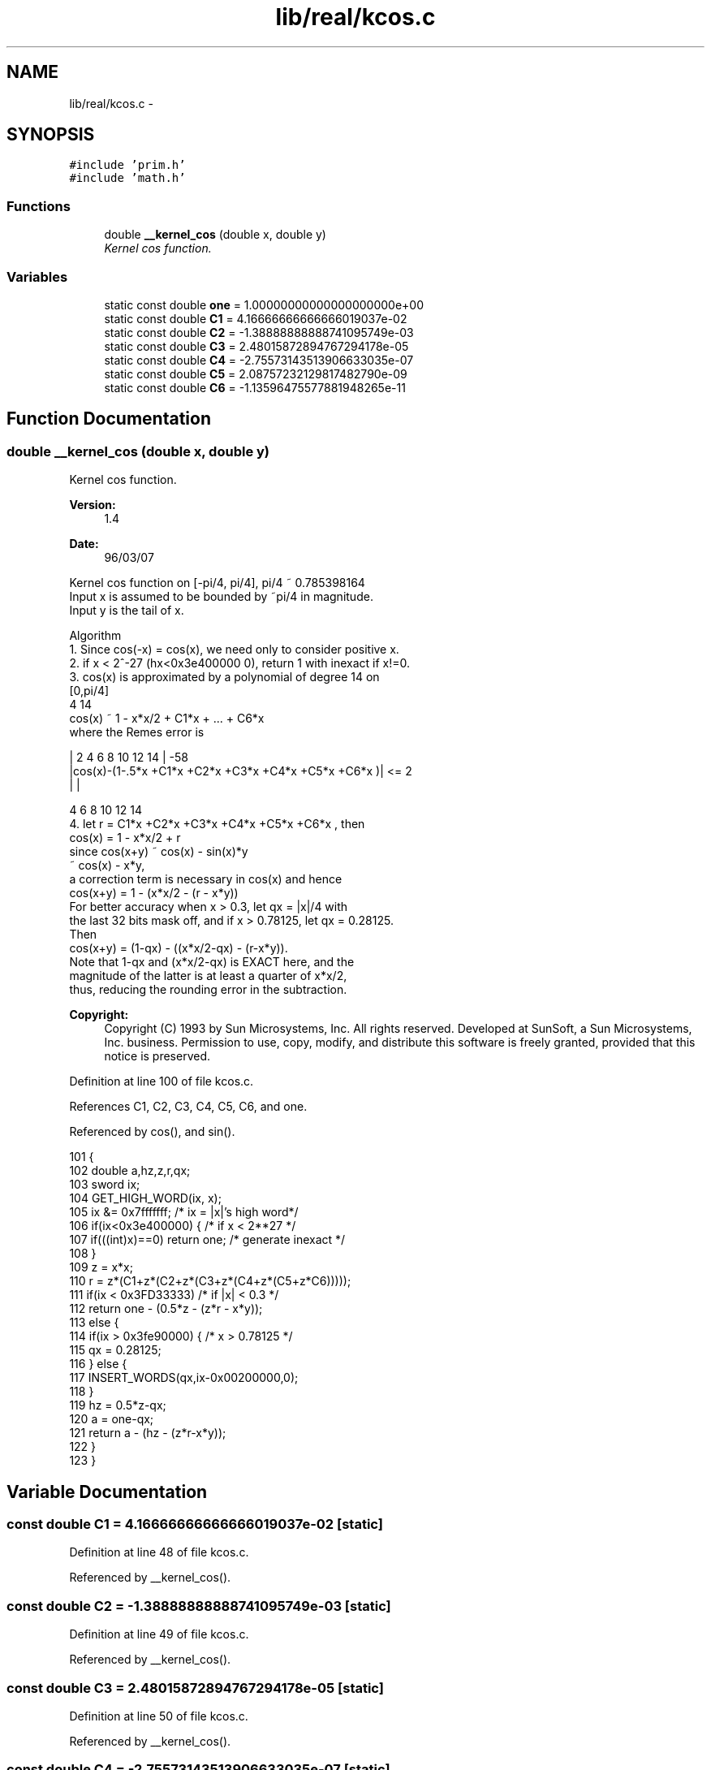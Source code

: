 .TH "lib/real/kcos.c" 3 "Sat Jan 21 2017" "Version 1.6.1" "amath" \" -*- nroff -*-
.ad l
.nh
.SH NAME
lib/real/kcos.c \- 
.SH SYNOPSIS
.br
.PP
\fC#include 'prim\&.h'\fP
.br
\fC#include 'math\&.h'\fP
.br

.SS "Functions"

.in +1c
.ti -1c
.RI "double \fB__kernel_cos\fP (double x, double y)"
.br
.RI "\fIKernel cos function\&. \fP"
.in -1c
.SS "Variables"

.in +1c
.ti -1c
.RI "static const double \fBone\fP = 1\&.00000000000000000000e+00"
.br
.ti -1c
.RI "static const double \fBC1\fP = 4\&.16666666666666019037e\-02"
.br
.ti -1c
.RI "static const double \fBC2\fP = \-1\&.38888888888741095749e\-03"
.br
.ti -1c
.RI "static const double \fBC3\fP = 2\&.48015872894767294178e\-05"
.br
.ti -1c
.RI "static const double \fBC4\fP = \-2\&.75573143513906633035e\-07"
.br
.ti -1c
.RI "static const double \fBC5\fP = 2\&.08757232129817482790e\-09"
.br
.ti -1c
.RI "static const double \fBC6\fP = \-1\&.13596475577881948265e\-11"
.br
.in -1c
.SH "Function Documentation"
.PP 
.SS "double __kernel_cos (double x, double y)"

.PP
Kernel cos function\&. 
.PP
\fBVersion:\fP
.RS 4
1\&.4 
.RE
.PP
\fBDate:\fP
.RS 4
96/03/07
.RE
.PP
.PP
.nf

Kernel cos function on [-pi/4, pi/4], pi/4 ~ 0\&.785398164
Input x is assumed to be bounded by ~pi/4 in magnitude\&.
Input y is the tail of x\&.
.fi
.PP
.PP
.PP
.nf
Algorithm
 1\&. Since cos(-x) = cos(x), we need only to consider positive x\&.
 2\&. if x < 2^-27 (hx<0x3e400000 0), return 1 with inexact if x!=0\&.
 3\&. cos(x) is approximated by a polynomial of degree 14 on
    [0,pi/4]
                         4            14
        cos(x) ~ 1 - x*x/2 + C1*x + \&.\&.\&. + C6*x
    where the Remes error is
.fi
.PP
.PP
.PP
.nf
    |              2     4     6     8     10    12     14 |     -58
    |cos(x)-(1-\&.5*x +C1*x +C2*x +C3*x +C4*x +C5*x  +C6*x  )| <= 2
    |                                      |
.fi
.PP
.PP
.PP
.nf
                   4     6     8     10    12     14
 4\&. let r = C1*x +C2*x +C3*x +C4*x +C5*x  +C6*x  , then
        cos(x) = 1 - x*x/2 + r
    since cos(x+y) ~ cos(x) - sin(x)*y
          ~ cos(x) - x*y,
    a correction term is necessary in cos(x) and hence
    cos(x+y) = 1 - (x*x/2 - (r - x*y))
    For better accuracy when x > 0\&.3, let qx = |x|/4 with
    the last 32 bits mask off, and if x > 0\&.78125, let qx = 0\&.28125\&.
    Then
    cos(x+y) = (1-qx) - ((x*x/2-qx) - (r-x*y))\&.
    Note that 1-qx and (x*x/2-qx) is EXACT here, and the
    magnitude of the latter is at least a quarter of x*x/2,
    thus, reducing the rounding error in the subtraction\&.
.fi
.PP
 
.PP
\fBCopyright:\fP
.RS 4
Copyright (C) 1993 by Sun Microsystems, Inc\&. All rights reserved\&.  Developed at SunSoft, a Sun Microsystems, Inc\&. business\&. Permission to use, copy, modify, and distribute this software is freely granted, provided that this notice is preserved\&. 
.RE
.PP

.PP
Definition at line 100 of file kcos\&.c\&.
.PP
References C1, C2, C3, C4, C5, C6, and one\&.
.PP
Referenced by cos(), and sin()\&.
.PP
.nf
101 {
102     double a,hz,z,r,qx;
103     sword ix;
104     GET_HIGH_WORD(ix, x);
105     ix &= 0x7fffffff;   /* ix = |x|'s high word*/
106     if(ix<0x3e400000) {         /* if x < 2**27 */
107         if(((int)x)==0) return one;     /* generate inexact */
108     }
109     z  = x*x;
110     r  = z*(C1+z*(C2+z*(C3+z*(C4+z*(C5+z*C6)))));
111     if(ix < 0x3FD33333)             /* if |x| < 0\&.3 */
112         return one - (0\&.5*z - (z*r - x*y));
113     else {
114         if(ix > 0x3fe90000) {       /* x > 0\&.78125 */
115             qx = 0\&.28125;
116         } else {
117             INSERT_WORDS(qx,ix-0x00200000,0);
118         }
119         hz = 0\&.5*z-qx;
120         a  = one-qx;
121         return a - (hz - (z*r-x*y));
122     }
123 }
.fi
.SH "Variable Documentation"
.PP 
.SS "const double C1 = 4\&.16666666666666019037e\-02\fC [static]\fP"

.PP
Definition at line 48 of file kcos\&.c\&.
.PP
Referenced by __kernel_cos()\&.
.SS "const double C2 = \-1\&.38888888888741095749e\-03\fC [static]\fP"

.PP
Definition at line 49 of file kcos\&.c\&.
.PP
Referenced by __kernel_cos()\&.
.SS "const double C3 = 2\&.48015872894767294178e\-05\fC [static]\fP"

.PP
Definition at line 50 of file kcos\&.c\&.
.PP
Referenced by __kernel_cos()\&.
.SS "const double C4 = \-2\&.75573143513906633035e\-07\fC [static]\fP"

.PP
Definition at line 51 of file kcos\&.c\&.
.PP
Referenced by __kernel_cos()\&.
.SS "const double C5 = 2\&.08757232129817482790e\-09\fC [static]\fP"

.PP
Definition at line 52 of file kcos\&.c\&.
.PP
Referenced by __kernel_cos()\&.
.SS "const double C6 = \-1\&.13596475577881948265e\-11\fC [static]\fP"

.PP
Definition at line 53 of file kcos\&.c\&.
.PP
Referenced by __kernel_cos()\&.
.SS "const double one = 1\&.00000000000000000000e+00\fC [static]\fP"

.PP
Definition at line 47 of file kcos\&.c\&.
.PP
Referenced by __kernel_cos()\&.
.SH "Author"
.PP 
Generated automatically by Doxygen for amath from the source code\&.
